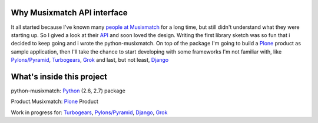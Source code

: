 Why Musixmatch API interface
============================

It all started because I've known many `people at Musixmatch`_ for a long time,
but still didn't understand what they were starting up. So I gived a look at
their `API`_ and soon loved the design.  Writing the first library sketch was
so fun that i decided to keep going and i wrote the python-musixmatch.  On top
of the package I'm going to build a `Plone`_ product as sample application,
then I'll take the chance to start developing with some frameworks I'm not
familiar with, like `Pylons/Pyramid`_, `Turbogears`_, `Grok`_ and last, but not
least, `Django`_

What's inside this project
==========================

python-musixmatch: `Python`_ (2.6, 2.7) package

Product.Musixmatch: `Plone`_ Product

Work in progress for: `Turbogears`_, `Pylons/Pyramid`_, `Django`_, `Grok`_

.. _Python: http://www.python.org/download/releases/
.. _Plone: http://plone.org
.. _Pylons/Pyramid: http://pylonsproject.org
.. _Turbogears: http://turbogears.org
.. _Grok: http://grok.zope.org
.. _Django: https://www.djangoproject.com
.. _API: https://developer.musixmatch.com/documentation
.. _people at Musixmatch: http://musixmatch.com/about_us
